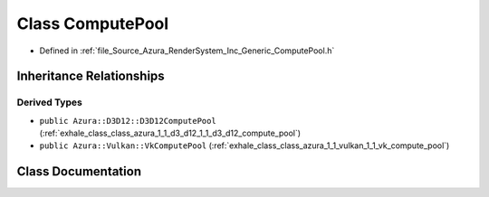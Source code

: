 .. _exhale_class_class_azura_1_1_compute_pool:

Class ComputePool
=================

- Defined in :ref:`file_Source_Azura_RenderSystem_Inc_Generic_ComputePool.h`


Inheritance Relationships
-------------------------

Derived Types
*************

- ``public Azura::D3D12::D3D12ComputePool`` (:ref:`exhale_class_class_azura_1_1_d3_d12_1_1_d3_d12_compute_pool`)
- ``public Azura::Vulkan::VkComputePool`` (:ref:`exhale_class_class_azura_1_1_vulkan_1_1_vk_compute_pool`)


Class Documentation
-------------------


.. doxygenclass:: Azura::ComputePool
   :members:
   :protected-members:
   :undoc-members:
